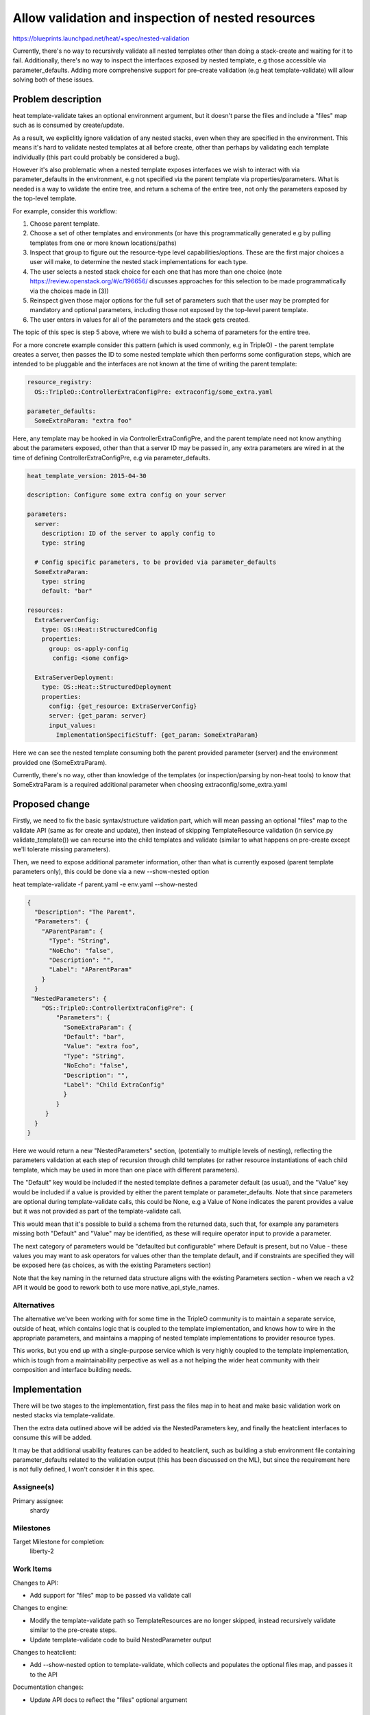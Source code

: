 ..
 This work is licensed under a Creative Commons Attribution 3.0 Unported
 License.

 http://creativecommons.org/licenses/by/3.0/legalcode

..

====================================================
 Allow validation and inspection of nested resources
====================================================

https://blueprints.launchpad.net/heat/+spec/nested-validation

Currently, there's no way to recursively validate all nested templates other
than doing a stack-create and waiting for it to fail.  Additionally, there's
no way to inspect the interfaces exposed by nested template, e.g those
accessible via parameter_defaults.  Adding more comprehensive support for
pre-create validation (e.g heat template-validate) will allow solving both
of these issues.

Problem description
===================

heat template-validate takes an optional environment argument, but it doesn't
parse the files and include a "files" map such as is consumed by create/update.

As a result, we expliclitly ignore validation of any nested stacks, even when
they are specified in the environment.  This means it's hard to validate
nested templates at all before create, other than perhaps by validating
each template individually (this part could probably be considered a bug).

However it's also problematic when a nested template exposes interfaces we
wish to interact with via parameter_defaults in the environment, e.g not
specified via the parent template via properties/parameters.  What is needed
is a way to validate the entire tree, and return a schema of the entire
tree, not only the parameters exposed by the top-level template.

For example, consider this workflow:

1. Choose parent template.
2. Choose a set of other templates and environments (or have this
   programmatically generated e.g by pulling templates from one or more known
   locations/paths)
3. Inspect that group to figure out the resource-type level
   capabilities/options. These are the first major choices a user will make,
   to determine the nested stack implementations for each type.
4. The user selects a nested stack choice for each one that has more than one
   choice (note https://review.openstack.org/#/c/196656/ discusses approaches
   for this selection to be made programmatically via the choices made in (3))
5. Reinspect given those major options for the full set of parameters such that
   the user may be prompted for mandatory and optional parameters, including
   those not exposed by the top-level parent template.
6. The user enters in values for all of the parameters and the stack gets
   created.

The topic of this spec is step 5 above, where we wish to build a schema of
parameters for the entire tree.

For a more concrete example consider this pattern (which is used commonly,
e.g in TripleO) - the parent template creates a server, then passes the ID to
some nested template which then performs some configuration steps, which are
intended to be pluggable and the interfaces are not known at the time of
writing the parent template:

.. code-block:: yaml

  resource_registry:
    OS::TripleO::ControllerExtraConfigPre: extraconfig/some_extra.yaml

  parameter_defaults:
    SomeExtraParam: "extra foo"

Here, any template may be hooked in via ControllerExtraConfigPre, and the
parent template need not know anything about the parameters exposed, other than
that a server ID may be passed in, any extra parameters are wired in at the
time of defining ControllerExtraConfigPre, e.g via parameter_defaults.

.. code-block:: yaml

  heat_template_version: 2015-04-30

  description: Configure some extra config on your server

  parameters:
    server:
      description: ID of the server to apply config to
      type: string

    # Config specific parameters, to be provided via parameter_defaults
    SomeExtraParam:
      type: string
      default: "bar"

  resources:
    ExtraServerConfig:
      type: OS::Heat::StructuredConfig
      properties:
        group: os-apply-config
         config: <some config>

    ExtraServerDeployment:
      type: OS::Heat::StructuredDeployment
      properties:
        config: {get_resource: ExtraServerConfig}
        server: {get_param: server}
        input_values:
          ImplementationSpecificStuff: {get_param: SomeExtraParam}

Here we can see the nested template consuming both the parent provided
parameter (server) and the environment provided one (SomeExtraParam).

Currently, there's no way, other than knowledge of the templates (or
inspection/parsing by non-heat tools) to know that SomeExtraParam
is a required additional parameter when choosing extraconfig/some_extra.yaml

Proposed change
===============

Firstly, we need to fix the basic syntax/structure validation part, which will
mean passing an optional "files" map to the validate API (same as for create
and update), then instead of skipping TemplateResource validation (in
service.py validate_template()) we can recurse into the child templates and
validate (similar to what happens on pre-create except we'll tolerate missing
parameters).

Then, we need to expose additional parameter information, other than what is
currently exposed (parent template parameters only), this could be done via a
new --show-nested option

heat template-validate -f parent.yaml -e env.yaml --show-nested

.. code-block:: json

  {
    "Description": "The Parent",
    "Parameters": {
      "AParentParam": {
        "Type": "String",
        "NoEcho": "false",
        "Description": "",
        "Label": "AParentParam"
      }
    }
   "NestedParameters": {
      "OS::TripleO::ControllerExtraConfigPre": {
          "Parameters": {
            "SomeExtraParam": {
            "Default": "bar",
            "Value": "extra foo",
            "Type": "String",
            "NoEcho": "false",
            "Description": "",
            "Label": "Child ExtraConfig"
            }
          }
       }
    }
  }

Here we would return a new "NestedParameters" section, (potentially to
multiple levels of nesting), reflecting the parameters validation at each
step of recursion through child templates (or rather resource instantiations
of each child template, which may be used in more than one place with different
parameters).

The "Default" key would be included if the nested template defines a parameter
default (as usual), and the "Value" key would be included if a value is
provided by either the parent template or parameter_defaults.  Note that since
parameters are optional during template-validate calls, this could be None,
e.g a Value of None indicates the parent provides a value but it was
not provided as part of the template-validate call.

This would mean that it's possible to build a schema from the returned data,
such that, for example any parameters missing both "Default" and "Value" may
be identified, as these will require operator input to provide a parameter.

The next category of parameters would be "defaulted but configurable" where
Default is present, but no Value - these values you may want to ask operators
for values other than the template default, and if constraints are specified
they will be exposed here (as choices, as with the existing Parameters section)

Note that the key naming in the returned data structure aligns with the
existing Parameters section - when we reach a v2 API it would be good to
rework both to use more native_api_style_names.


Alternatives
------------

The alternative we've been working with for some time in the TripleO community
is to maintain a separate service, outside of heat, which contains logic
that is coupled to the template implementation, and knows how to wire in the
appropriate parameters, and maintains a mapping of nested template
implementations to provider resource types.

This works, but you end up with a single-purpose service which is very highly
coupled to the template implementation, which is tough from a maintainability
perpective as well as a not helping the wider heat community with their
composition and interface building needs.

Implementation
==============

There will be two stages to the implementation, first pass the files map in to
heat and make basic validation work on nested stacks via template-validate.

Then the extra data outlined above will be added via the NestedParameters key,
and finally the heatclient interfaces to consume this will be added.

It may be that additional usability features can be added to heatclient,
such as building a stub environment file containing parameter_defaults
related to the validation output (this has been discussed on the ML), but
since the requirement here is not fully defined, I won't consider it in
this spec.

Assignee(s)
-----------
Primary assignee:
  shardy

Milestones
----------

Target Milestone for completion:
  liberty-2

Work Items
----------

Changes to API:

- Add support for "files" map to be passed via validate call

Changes to engine:

- Modify the template-validate path so TemplateResources are no longer skipped,
  instead recursively validate similar to the pre-create steps.
- Update template-validate code to build NestedParameter output

Changes to heatclient:

- Add --show-nested option to template-validate, which collects and populates
  the optional files map, and passes it to the API

Documentation changes:

- Update API docs to reflect the "files" optional argument


Dependencies
============

None
